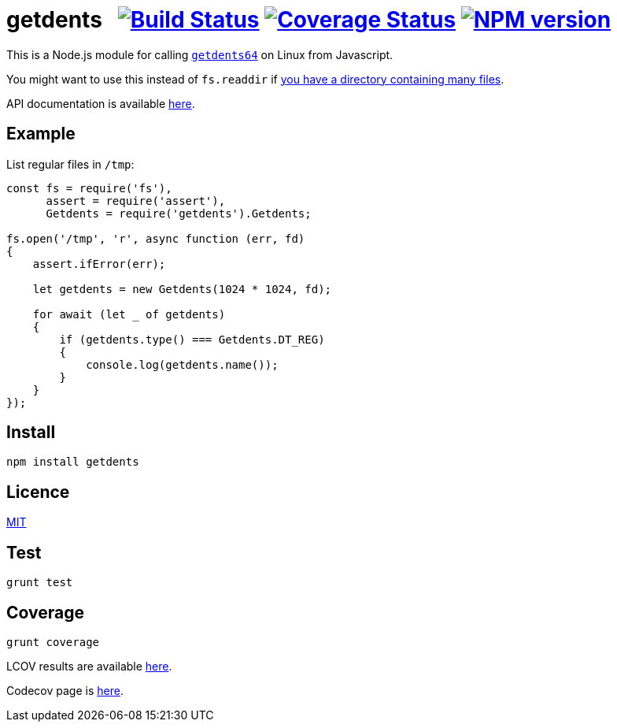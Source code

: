 = getdents{nbsp}{nbsp}{nbsp}image:https://circleci.com/gh/davedoesdev/getdents.svg?style=svg[Build Status,link=https://circleci.com/gh/davedoesdev/getdents] image:https://codecov.io/gh/davedoesdev/getdents/branch/master/graph/badge.svg[Coverage Status,link=https://codecov.io/gh/davedoesdev/getdents] image:https://img.shields.io/npm/v/getdents.svg[NPM version,link=https://www.npmjs.com/package/getdents]
:prewrap!:

This is a Node.js module for calling https://linux.die.net/man/2/getdents64[`getdents64`]
on Linux from Javascript.

You might want to use this instead of `fs.readdir` if http://be-n.com/spw/you-can-list-a-million-files-in-a-directory-but-not-with-ls.html[you have a directory containing many files].

API documentation is available http://rawgit.davedoesdev.com/davedoesdev/getdents/master/docs/index.html[here].

== Example

List regular files in `/tmp`:

[source,javascript]
----
const fs = require('fs'),
      assert = require('assert'),
      Getdents = require('getdents').Getdents;

fs.open('/tmp', 'r', async function (err, fd)
{
    assert.ifError(err);

    let getdents = new Getdents(1024 * 1024, fd);

    for await (let _ of getdents)
    {
        if (getdents.type() === Getdents.DT_REG)
        {
            console.log(getdents.name());
        }
    }
});
----

== Install

[source,bash]
----
npm install getdents
----

== Licence

link:LICENCE[MIT]

== Test

[source,bash]
----
grunt test
----

== Coverage

[source,bash]
----
grunt coverage
----

LCOV results are available http://rawgit.davedoesdev.com/davedoesdev/getdents/master/coverage/lcov-report/index.html[here].

Codecov page is https://codecov.io/gh/davedoesdev/getdents[here].
